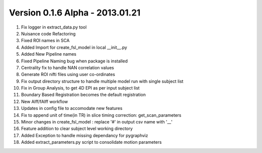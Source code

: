 Version 0.1.6 Alpha - 2013.01.21
^^^^^^^^^^^^^^^^^^^^^^^^^^^^^^^^

1) Fix logger in extract_data.py tool
2) Nuisance code Refactoring
3) Fixed ROI names in SCA
4) Added Import for create_fsl_model in local __init__.py
5) Added New Pipeline names
6) Fixed Pipeline Naming bug when package is installed
7) Centrality fix to handle NAN correlation values
8) Generate ROI nifti files using user co-ordinates
9) Fix output directory structure to handle multiple model run with single subject list
10) Fix in Group Analysis, to get 4D EPI as per input subject list
11) Boundary Based Registration becomes the default registration
12) New Alff/fAlff workflow
13) Updates in config file to accomodate new features
14) Fix to append unit of time(in TR) in slice timing correction: get_scan_parameters
15) Minor changes in create_fsl_model : replace '#' in output csv name with '__'
16) Feature addition to clear subject level working directory
17) Added Exception to handle missing dependancy for pygraphviz
18) Added extract_parameters.py script to consolidate motion parameters
